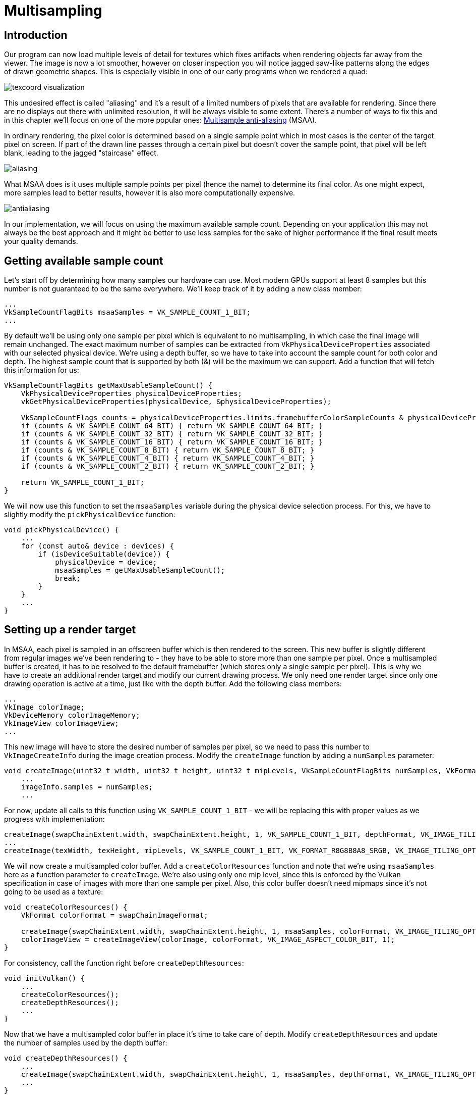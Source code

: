 :pp: {plus}{plus}

= Multisampling

== Introduction

Our program can now load multiple levels of detail for textures which fixes artifacts when rendering objects far away from the viewer.
The image is now a lot smoother, however on closer inspection you will notice jagged saw-like patterns along the edges of drawn geometric shapes.
This is especially visible in one of our early programs when we rendered a quad:

image::/images/texcoord_visualization.png[]

This undesired effect is called "aliasing" and it's a result of a limited numbers of pixels that are available for rendering.
Since there are no displays out there with unlimited resolution, it will be always visible to some extent.
There's a number of ways to fix this and in this chapter we'll focus on one of the more popular ones: https://en.wikipedia.org/wiki/Multisample_anti-aliasing[Multisample anti-aliasing] (MSAA).

In ordinary rendering, the pixel color is determined based on a single sample point which in most cases is the center of the target pixel on screen.
If part of the drawn line passes through a certain pixel but doesn't cover the sample point, that pixel will be left blank, leading to the jagged "staircase" effect.

image::/images/aliasing.png[]

What MSAA does is it uses multiple sample points per pixel (hence the name) to determine its final color.
As one might expect, more samples lead to better results, however it is also more computationally expensive.

image::/images/antialiasing.png[]

In our implementation, we will focus on using the maximum available sample count.
Depending on your application this may not always be the best approach and it might be better to use less samples for the sake of higher performance if the final result meets your quality demands.

== Getting available sample count

Let's start off by determining how many samples our hardware can use.
Most modern GPUs support at least 8 samples but this number is not guaranteed to be the same everywhere.
We'll keep track of it by adding a new class member:

[,c++]
----
...
VkSampleCountFlagBits msaaSamples = VK_SAMPLE_COUNT_1_BIT;
...
----

By default we'll be using only one sample per pixel which is equivalent to no multisampling, in which case the final image will remain unchanged.
The exact maximum number of samples can be extracted from `VkPhysicalDeviceProperties` associated with our selected physical device.
We're using a depth buffer, so we have to take into account the sample count for both color and depth.
The highest sample count that is supported by both (&) will be the maximum we can support.
Add a function that will fetch this information for us:

[,c++]
----
VkSampleCountFlagBits getMaxUsableSampleCount() {
    VkPhysicalDeviceProperties physicalDeviceProperties;
    vkGetPhysicalDeviceProperties(physicalDevice, &physicalDeviceProperties);

    VkSampleCountFlags counts = physicalDeviceProperties.limits.framebufferColorSampleCounts & physicalDeviceProperties.limits.framebufferDepthSampleCounts;
    if (counts & VK_SAMPLE_COUNT_64_BIT) { return VK_SAMPLE_COUNT_64_BIT; }
    if (counts & VK_SAMPLE_COUNT_32_BIT) { return VK_SAMPLE_COUNT_32_BIT; }
    if (counts & VK_SAMPLE_COUNT_16_BIT) { return VK_SAMPLE_COUNT_16_BIT; }
    if (counts & VK_SAMPLE_COUNT_8_BIT) { return VK_SAMPLE_COUNT_8_BIT; }
    if (counts & VK_SAMPLE_COUNT_4_BIT) { return VK_SAMPLE_COUNT_4_BIT; }
    if (counts & VK_SAMPLE_COUNT_2_BIT) { return VK_SAMPLE_COUNT_2_BIT; }

    return VK_SAMPLE_COUNT_1_BIT;
}
----

We will now use this function to set the `msaaSamples` variable during the physical device selection process.
For this, we have to slightly modify the `pickPhysicalDevice` function:

[,c++]
----
void pickPhysicalDevice() {
    ...
    for (const auto& device : devices) {
        if (isDeviceSuitable(device)) {
            physicalDevice = device;
            msaaSamples = getMaxUsableSampleCount();
            break;
        }
    }
    ...
}
----

== Setting up a render target

In MSAA, each pixel is sampled in an offscreen buffer which is then rendered to the screen.
This new buffer is slightly different from regular images we've been rendering to - they have to be able to store more than one sample per pixel.
Once a multisampled buffer is created, it has to be resolved to the default framebuffer (which stores only a single sample per pixel).
This is why we have to create an additional render target and modify our current drawing process.
We only need one render target since only one drawing operation is active at a time, just like with the depth buffer.
Add the following class members:

[,c++]
----
...
VkImage colorImage;
VkDeviceMemory colorImageMemory;
VkImageView colorImageView;
...
----

This new image will have to store the desired number of samples per pixel, so we need to pass this number to `VkImageCreateInfo` during the image creation process.
Modify the `createImage` function by adding a `numSamples` parameter:

[,c++]
----
void createImage(uint32_t width, uint32_t height, uint32_t mipLevels, VkSampleCountFlagBits numSamples, VkFormat format, VkImageTiling tiling, VkImageUsageFlags usage, VkMemoryPropertyFlags properties, VkImage& image, VkDeviceMemory& imageMemory) {
    ...
    imageInfo.samples = numSamples;
    ...
----

For now, update all calls to this function using `VK_SAMPLE_COUNT_1_BIT` - we will be replacing this with proper values as we progress with implementation:

[,c++]
----
createImage(swapChainExtent.width, swapChainExtent.height, 1, VK_SAMPLE_COUNT_1_BIT, depthFormat, VK_IMAGE_TILING_OPTIMAL, VK_IMAGE_USAGE_DEPTH_STENCIL_ATTACHMENT_BIT, VK_MEMORY_PROPERTY_DEVICE_LOCAL_BIT, depthImage, depthImageMemory);
...
createImage(texWidth, texHeight, mipLevels, VK_SAMPLE_COUNT_1_BIT, VK_FORMAT_R8G8B8A8_SRGB, VK_IMAGE_TILING_OPTIMAL, VK_IMAGE_USAGE_TRANSFER_SRC_BIT | VK_IMAGE_USAGE_TRANSFER_DST_BIT | VK_IMAGE_USAGE_SAMPLED_BIT, VK_MEMORY_PROPERTY_DEVICE_LOCAL_BIT, textureImage, textureImageMemory);
----

We will now create a multisampled color buffer.
Add a `createColorResources` function and note that we're using `msaaSamples` here as a function parameter to `createImage`.
We're also using only one mip level, since this is enforced by the Vulkan specification in case of images with more than one sample per pixel.
Also, this color buffer doesn't need mipmaps since it's not going to be used as a texture:

[,c++]
----
void createColorResources() {
    VkFormat colorFormat = swapChainImageFormat;

    createImage(swapChainExtent.width, swapChainExtent.height, 1, msaaSamples, colorFormat, VK_IMAGE_TILING_OPTIMAL, VK_IMAGE_USAGE_TRANSIENT_ATTACHMENT_BIT | VK_IMAGE_USAGE_COLOR_ATTACHMENT_BIT, VK_MEMORY_PROPERTY_DEVICE_LOCAL_BIT, colorImage, colorImageMemory);
    colorImageView = createImageView(colorImage, colorFormat, VK_IMAGE_ASPECT_COLOR_BIT, 1);
}
----

For consistency, call the function right before `createDepthResources`:

[,c++]
----
void initVulkan() {
    ...
    createColorResources();
    createDepthResources();
    ...
}
----

Now that we have a multisampled color buffer in place it's time to take care of depth.
Modify `createDepthResources` and update the number of samples used by the depth buffer:

[,c++]
----
void createDepthResources() {
    ...
    createImage(swapChainExtent.width, swapChainExtent.height, 1, msaaSamples, depthFormat, VK_IMAGE_TILING_OPTIMAL, VK_IMAGE_USAGE_DEPTH_STENCIL_ATTACHMENT_BIT, VK_MEMORY_PROPERTY_DEVICE_LOCAL_BIT, depthImage, depthImageMemory);
    ...
}
----

We have now created a couple of new Vulkan resources, so let's not forget to release them when necessary:

[,c++]
----
void cleanupSwapChain() {
    vkDestroyImageView(device, colorImageView, nullptr);
    vkDestroyImage(device, colorImage, nullptr);
    vkFreeMemory(device, colorImageMemory, nullptr);
    ...
}
----

And update the `recreateSwapChain` so that the new color image can be recreated in the correct resolution when the window is resized:

[,c++]
----
void recreateSwapChain() {
    ...
    createImageViews();
    createColorResources();
    createDepthResources();
    ...
}
----

We made it past the initial MSAA setup, now we need to start using this new resource in our graphics pipeline, framebuffer, render pass and see the results!

== Adding new attachments

Let's take care of the render pass first.
Modify `createRenderPass` and update color and depth attachment creation info structs:

[,c++]
----
void createRenderPass() {
    ...
    colorAttachment.samples = msaaSamples;
    colorAttachment.finalLayout = VK_IMAGE_LAYOUT_COLOR_ATTACHMENT_OPTIMAL;
    ...
    depthAttachment.samples = msaaSamples;
    ...
----

You'll notice that we have changed the finalLayout from `VK_IMAGE_LAYOUT_PRESENT_SRC_KHR` to `VK_IMAGE_LAYOUT_COLOR_ATTACHMENT_OPTIMAL`.
That's because multisampled images cannot be presented directly.
We first need to resolve them to a regular image.
This requirement does not apply to the depth buffer, since it won't be presented at any point.
Therefore we will have to add only one new attachment for color which is a so-called resolve attachment:

[,c++]
----
    ...
    VkAttachmentDescription colorAttachmentResolve{};
    colorAttachmentResolve.format = swapChainImageFormat;
    colorAttachmentResolve.samples = VK_SAMPLE_COUNT_1_BIT;
    colorAttachmentResolve.loadOp = VK_ATTACHMENT_LOAD_OP_DONT_CARE;
    colorAttachmentResolve.storeOp = VK_ATTACHMENT_STORE_OP_STORE;
    colorAttachmentResolve.stencilLoadOp = VK_ATTACHMENT_LOAD_OP_DONT_CARE;
    colorAttachmentResolve.stencilStoreOp = VK_ATTACHMENT_STORE_OP_DONT_CARE;
    colorAttachmentResolve.initialLayout = VK_IMAGE_LAYOUT_UNDEFINED;
    colorAttachmentResolve.finalLayout = VK_IMAGE_LAYOUT_PRESENT_SRC_KHR;
    ...
----

The render pass now has to be instructed to resolve multisampled color image into regular attachment.
Create a new attachment reference that will point to the color buffer which will serve as the resolve target:

[,c++]
----
    ...
    VkAttachmentReference colorAttachmentResolveRef{};
    colorAttachmentResolveRef.attachment = 2;
    colorAttachmentResolveRef.layout = VK_IMAGE_LAYOUT_COLOR_ATTACHMENT_OPTIMAL;
    ...
----

Set the `pResolveAttachments` subpass struct member to point to the newly created attachment reference.
This is enough to let the render pass define a multisample resolve operation which will let us render the image to screen:

----
    ...
    subpass.pResolveAttachments = &colorAttachmentResolveRef;
    ...
----

Since we're reusing the multisampled color image, it's necessary to update the `srcAccessMask` of the `VkSubpassDependency`.
This update ensures that any write operations to the color attachment are completed before subsequent ones begin, thus preventing write-after-write hazards that can lead to unstable rendering results:

[,c++]
----
    ...
    dependency.srcAccessMask = VK_ACCESS_COLOR_ATTACHMENT_WRITE_BIT | VK_ACCESS_DEPTH_STENCIL_ATTACHMENT_WRITE_BIT;
    ...
----

Now update render pass info struct with the new color attachment:

[,c++]
----
    ...
    std::array<VkAttachmentDescription, 3> attachments = {colorAttachment, depthAttachment, colorAttachmentResolve};
    ...
----

With the render pass in place, modify `createFramebuffers` and add the new image view to the list:

[,c++]
----
void createFramebuffers() {
        ...
        std::array<VkImageView, 3> attachments = {
            colorImageView,
            depthImageView,
            swapChainImageViews[i]
        };
        ...
}
----

Finally, tell the newly created pipeline to use more than one sample by modifying `createGraphicsPipeline`:

[,c++]
----
void createGraphicsPipeline() {
    ...
    multisampling.rasterizationSamples = msaaSamples;
    ...
}
----

Now run your program and you should see the following:

image::/images/multisampling.png[]

Just like with mipmapping, the difference may not be apparent straight away.
On a closer look you'll notice that the edges are not as jagged anymore and the whole image seems a bit smoother compared to the original.

image::/images/multisampling_comparison.png[]

The difference is more noticable when looking up close at one of the edges:

image::/images/multisampling_comparison2.png[]

== Quality improvements

There are certain limitations of our current MSAA implementation which may impact the quality of the output image in more detailed scenes.
For example, we're currently not solving potential problems caused by shader aliasing, i.e.
MSAA only smoothens out the edges of geometry but not the interior filling.
This may lead to a situation when you get a smooth polygon rendered on screen but the applied texture will still look aliased if it contains high contrasting colors.
One way to approach this problem is to enable https://www.khronos.org/registry/vulkan/specs/1.3-extensions/html/chap27.html#primsrast-sampleshading[Sample Shading] which will improve the image quality even further, though at an additional performance cost:

[,c++]
----

void createLogicalDevice() {
    ...
    deviceFeatures.sampleRateShading = VK_TRUE; // enable sample shading feature for the device
    ...
}

void createGraphicsPipeline() {
    ...
    multisampling.sampleShadingEnable = VK_TRUE; // enable sample shading in the pipeline
    multisampling.minSampleShading = .2f; // min fraction for sample shading; closer to one is smoother
    ...
}
----

In this example we'll leave sample shading disabled but in certain scenarios the quality improvement may be noticeable:

image::/images/sample_shading.png[]

== Conclusion

It has taken a lot of work to get to this point, but now you finally have a good base for a Vulkan program.
The knowledge of the basic principles of Vulkan that you now possess should be sufficient to start exploring more of the features, like:

* Push constants
* Instanced rendering
* Dynamic uniforms
* Separate images and sampler descriptors
* Pipeline cache
* Multi-threaded command buffer generation
* Multiple subpasses
* xref:11_Compute_Shader.adoc[Compute shaders]

The current program can be extended in many ways, like adding Blinn-Phong lighting, post-processing effects and shadow mapping.
You should be able to learn how these effects work from tutorials for other APIs, because despite Vulkan's explicitness, many concepts still work the same.

link:/attachments/30_multisampling.cpp[C{pp} code] / link:/attachments/27_shader_depth.vert[Vertex shader] / link:/attachments/27_shader_depth.frag[Fragment shader]
